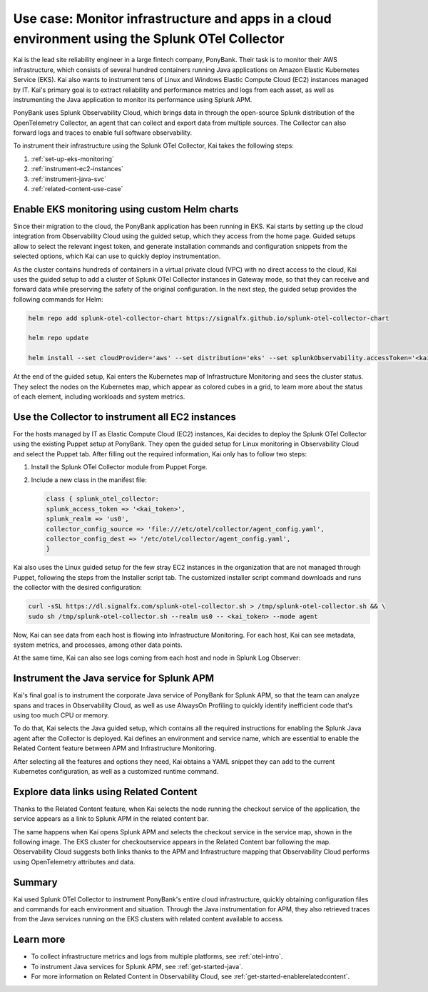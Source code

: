 .. _otel-collector-use-case:

*****************************************************************************************************
Use case: Monitor infrastructure and apps in a cloud environment using the Splunk OTel Collector
*****************************************************************************************************

.. meta:: 
   :description: Learn how you can use the Splunk OTel Collector to get data in from your cloud infrastructure and services.

Kai is the lead site reliability engineer in a large fintech company, PonyBank. Their task is to monitor their AWS infrastructure, which consists of several hundred containers running Java applications on Amazon Elastic Kubernetes Service (EKS). Kai also wants to instrument tens of Linux and Windows Elastic Compute Cloud (EC2) instances managed by IT. Kai's primary goal is to extract reliability and performance metrics and logs from each asset, as well as instrumenting the Java application to monitor its performance using Splunk APM.

PonyBank uses Splunk Observability Cloud, which brings data in through the open-source Splunk distribution of the OpenTelemetry Collector, an agent that can collect and export data from multiple sources. The Collector can also forward logs and traces to enable full software observability.

To instrument their infrastructure using the Splunk OTel Collector, Kai takes the following steps:

#. :ref:`set-up-eks-monitoring`
#. :ref:`instrument-ec2-instances`
#. :ref:`instrument-java-svc`
#. :ref:`related-content-use-case`

.. _set-up-eks-monitoring:

Enable EKS monitoring using custom Helm charts
=============================================================

Since their migration to the cloud, the PonyBank application has been running in EKS. Kai starts by setting up the cloud integration from Observability Cloud using the guided setup, which they access from the home page. Guided setups allow to select the relevant ingest token, and generate installation commands and configuration snippets from the selected options, which Kai can use to quickly deploy instrumentation.

.. image:: /_images/collector/image1.png
   :alt: Guided setup for Kubernetes in Data Management

As the cluster contains hundreds of containers in a virtual private cloud (VPC) with no direct access to the cloud, Kai uses the guided setup to add a cluster of Splunk OTel Collector instances in Gateway mode, so that they can receive and forward data while preserving the safety of the original configuration. In the next step, the guided setup provides the following commands for Helm:

.. code-block:: bash

   helm repo add splunk-otel-collector-chart https://signalfx.github.io/splunk-otel-collector-chart

   helm repo update

   helm install --set cloudProvider='aws' --set distribution='eks' --set splunkObservability.accessToken='<kai_token>' --set clusterName='ponycluster' --set splunkObservability.realm='us0' --set gateway.enabled='true' --set splunkObservability.logsEnabled='true' --generate-name splunk-otel-collector-chart/splunk-otel-collector --set splunkObservability.profilingEnabled='true' 

At the end of the guided setup, Kai enters the Kubernetes map of Infrastructure Monitoring and sees the cluster status. They select the nodes on the Kubernetes map, which appear as colored cubes in a grid, to learn more about the status of each element, including workloads and system metrics.

.. image:: /_images/collector/image2.png
   :alt: Cluster view of the Kubernetes infrastructure in Infrastructure Monitoring

.. _instrument-ec2-instances:

Use the Collector to instrument all EC2 instances
============================================================

For the hosts managed by IT as Elastic Compute Cloud (EC2) instances, Kai decides to deploy the Splunk OTel Collector using the existing Puppet setup at PonyBank. They open the guided setup for Linux monitoring in Observability Cloud and select the Puppet tab. After filling out the required information, Kai only has to follow two steps:

#. Install the Splunk OTel Collector module from Puppet Forge.
#. Include a new class in the manifest file:

   .. code-block:: puppet

      class { splunk_otel_collector:
      splunk_access_token => '<kai_token>',
      splunk_realm => 'us0',
      collector_config_source => 'file:///etc/otel/collector/agent_config.yaml',
      collector_config_dest => '/etc/otel/collector/agent_config.yaml',
      }

Kai also uses the Linux guided setup for the few stray EC2 instances in the organization that are not managed through Puppet, following the steps from the Installer script tab. The customized installer script command downloads and runs the collector with the desired configuration:

.. code-block:: bash

   curl -sSL https://dl.signalfx.com/splunk-otel-collector.sh > /tmp/splunk-otel-collector.sh && \
   sudo sh /tmp/splunk-otel-collector.sh --realm us0 -- <kai_token> --mode agent

Now, Kai can see data from each host is flowing into Infrastructure Monitoring. For each host, Kai can see metadata, system metrics, and processes, among other data points.

.. image:: /_images/collector/image3.png
   :alt: Dashboard with host metrics in Infrastructure Monitoring

At the same time, Kai can also see logs coming from each host and node in Splunk Log Observer: 

.. image:: /_images/collector/image4.png
   :alt: Log Observer showing host logs

.. _instrument-java-svc:

Instrument the Java service for Splunk APM
======================================================================================

Kai's final goal is to instrument the corporate Java service of PonyBank for Splunk APM, so that the team can analyze spans and traces in Observability Cloud, as well as use AlwaysOn Profiling to quickly identify inefficient code that's using too much CPU or memory. 

To do that, Kai selects the Java guided setup, which contains all the required instructions for enabling the Splunk Java agent after the Collector is deployed. Kai defines an environment and service name, which are essential to enable the Related Content feature between APM and Infrastructure Monitoring.

.. image:: /_images/collector/java-guided-setup.gif
   :alt: Using the Java guided setup

After selecting all the features and options they need, Kai obtains a YAML snippet they can add to the current Kubernetes configuration, as well as a customized runtime command.

.. image:: /_images/collector/image8.png
   :alt: Guided setup for the Java tracing instrumentation

.. _related-content-use-case:

Explore data links using Related Content
=====================================================================================

Thanks to the Related Content feature, when Kai selects the node running the checkout service of the application, the service appears as a link to Splunk APM in the related content bar.

.. image:: /_images/collector/image5.png
   :alt: Infrastructure Monitoring showing the Related Content bar

The same happens when Kai opens Splunk APM and selects the checkout service in the service map, shown in the following image. The EKS cluster for checkoutservice appears in the Related Content bar following the map. Observability Cloud suggests both links thanks to the APM and Infrastructure mapping that Observability Cloud performs using OpenTelemetry attributes and data.

.. image:: /_images/collector/image6.png
   :alt: Application Monitoring showing the Related Content bar

Summary
==================

Kai used Splunk OTel Collector to instrument PonyBank's entire cloud infrastructure, quickly obtaining configuration files and commands for each environment and situation. Through the Java instrumentation for APM, they also retrieved traces from the Java services running on the EKS clusters with related content available to access.

Learn more
=================

- To collect infrastructure metrics and logs from multiple platforms, see :ref:`otel-intro`.
- To instrument Java services for Splunk APM, see :ref:`get-started-java`.
- For more information on Related Content in Observability Cloud, see :ref:`get-started-enablerelatedcontent`.
